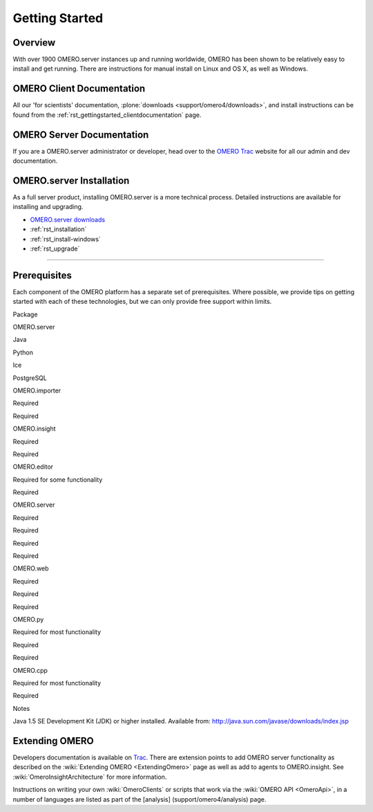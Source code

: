 .. _rst_gettingstarted:

Getting Started
===============

Overview
--------

With over 1900 OMERO.server instances up and running worldwide, OMERO
has been shown to be relatively easy to install and get running. There
are instructions for manual install on Linux and OS X, as well as
Windows.

OMERO Client Documentation
--------------------------

All our 'for scientists' documentation, :plone:`downloads
<support/omero4/downloads>`, and install instructions can be found
from the :ref:`rst_gettingstarted_clientdocumentation` page.

OMERO Server Documentation
--------------------------

If you are a OMERO.server administrator or developer, head over to the
`OMERO Trac <http://trac.openmicroscopy.org.uk/ome>`_ website for all our
admin and dev documentation.

OMERO.server Installation
-------------------------

As a full server product, installing OMERO.server is a more technical
process. Detailed instructions are available for installing and
upgrading.

-  `OMERO.server downloads <../downloads>`_
-  :ref:`rst_installation`
-  :ref:`rst_install-windows`
-  :ref:`rst_upgrade`

--------------

Prerequisites
-------------

Each component of the OMERO platform has a separate set of
prerequisites. Where possible, we provide tips on getting started with
each of these technologies, but we can only provide free support within
limits.

.. raw:: html

   <center>
   <div id="prerequisites-table">
   <table style="border: 1px solid #333; padding: 6px 6px 6px 12px;" cellpadding="6" border="1">
     <tr>
       <th>

Package

.. raw:: html

   </th>
       <th>

OMERO.server

.. raw:: html

   </th>
       <th>

Java

.. raw:: html

   </th>
       <th>

Python

.. raw:: html

   </th>
       <th>

Ice

.. raw:: html

   </th>
       <th>

PostgreSQL

.. raw:: html

   </th>
     </tr>
     <tr>
       <td>

OMERO.importer

.. raw:: html

   </td>
       <td>

Required

.. raw:: html

   </td>
       <td>

Required

.. raw:: html

   </td>
       <td></td>
       <td></td>
       <td></td>
     </tr>
     <tr>
       <td>

OMERO.insight

.. raw:: html

   </td>
       <td>

Required

.. raw:: html

   </td>
       <td>

Required

.. raw:: html

   </td>
       <td></td>
       <td></td>
       <td></td>
     </tr>
     <tr>
       <td>

OMERO.editor

.. raw:: html

   </td>
       <td>

Required for some functionality

.. raw:: html

   </td>
       <td>

Required

.. raw:: html

   </td>
       <td></td>
       <td></td>
       <td></td>
     </tr>
     <tr>
        <td>

OMERO.server

.. raw:: html

   </td>
        <td></td>
        <td>

Required

.. raw:: html

   </td>
        <td>

Required

.. raw:: html

   </td>
        <td>

Required

.. raw:: html

   </td>
        <td>

Required

.. raw:: html

   </td>
     </tr>
     <tr>
       <td>

OMERO.web

.. raw:: html

   </td>
       <td>

Required

.. raw:: html

   </td>
       <td></td>
       <td>

Required

.. raw:: html

   </td>
       <td>

Required

.. raw:: html

   </td>
       <td></td>
     </tr>
     <tr>
       <td>

OMERO.py

.. raw:: html

   </td>
       <td>

Required for most functionality

.. raw:: html

   </td>
       <td></td>
       <td>

Required

.. raw:: html

   </td>
       <td>

Required

.. raw:: html

   </td>
       <td></td>
     </tr>
     <tr>
       <td>

OMERO.cpp

.. raw:: html

   </td>
       <td>

Required for most functionality

.. raw:: html

   </td>
       <td></td>
       <td></td>
       <td>

Required

.. raw:: html

   </td>
       <td></td>
     </tr>
   </table>
   </div>
   <table>
     <tr>
       <td valign="top">

Notes

.. raw:: html

   </td>
       <td>

 

.. raw:: html

   </td>
       <td>

Java 1.5 SE Development Kit (JDK) or higher installed. Available from:
http://java.sun.com/javase/downloads/index.jsp

.. raw:: html

   </td>
     </tr>
   </table>
   </center>

Extending OMERO
---------------

Developers documentation is available on
`Trac <http://trac.openmicroscopy.org.uk/omero/wiki>`_. There are
extension points to add OMERO server functionality as described on the
:wiki:`Extending OMERO <ExtendingOmero>` page as
well as add to agents to OMERO.insight. See
:wiki:`OmeroInsightArchitecture` for more information.

Instructions on writing your own :wiki:`OmeroClients` or 
scripts that work via the :wiki:`OMERO API <OmeroApi>`, in a
number of languages are listed as part of the [analysis]
(support/omero4/analysis) page.
